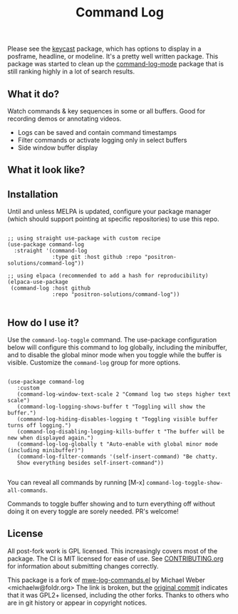 #+TITLE: Command Log

#+HTML: <a href="https://melpa.org/#/command-log"><img src="https://melpa.org/packages/command-log-badge.svg" alt="melpa package"></a> <a href="https://stable.melpa.org/#/command-log"><img src="https://stable.melpa.org/packages/command-log-badge.svg" alt="melpa stable package"></a>
#+HTML: <a href="https://github.com/positron-solutions/command-log/actions/?workflow=CI"><img src="https://github.com/positron-solutions/command-log/actions/workflows/ci.yml/badge.svg" alt="CI workflow status"></a>
#+HTML: <a href="https://github.com/positron-solutions/command-log/actions/?workflow=Developer+Certificate+of+Origin"><img src="https://github.com/positron-solutions/command-log/actions/workflows/dco.yml/badge.svg" alt="DCO Check"></a>

Please see the [[https://github.com/tarsius/keycast/tree/master][keycast]] package, which has options to display in a posframe,
headline, or modeline.  It's a pretty well written package.  This package was
started to clean up the [[https://github.com/lewang/command-log-mode][command-log-mode]] package that is still ranking highly in
a lot of search results.

** What it do?

   Watch commands & key sequences in some or all buffers.  Good for recording
   demos or annotating videos.

   - Logs can be saved and contain command timestamps
   - Filter commands or activate logging only in select buffers
   - Side window buffer display

** What it look like?

   [[https://github.com/positron-solutions/command-log/raw/master/screenshot1.png]]

** Installation

   Until and unless MELPA is updated, configure your package manager (which
   should support pointing at specific repositories) to use this repo.

  #+begin_src elisp

    ;; using straight use-package with custom recipe
    (use-package command-log
      :straight '(command-log
                  :type git :host github :repo "positron-solutions/command-log"))

    ;; using elpaca (recommended to add a hash for reproducibility)
    (elpaca-use-package
     (command-log :host github
                  :repo "positron-solutions/command-log"))

  #+end_src

** How do I use it?

   Use the ~command-log-toggle~ command.  The use-package configuration below will
   configure this command to log globally, including the minibuffer, and to
   disable the global minor mode when you toggle while the buffer is visible.
   Customize the =command-log= group for more options.

   #+begin_src elisp

     (use-package command-log
        :custom
        (command-log-window-text-scale 2 "Command log two steps higher text scale")
        (command-log-logging-shows-buffer t "Toggling will show the buffer.")
        (command-log-hiding-disables-logging t "Toggling visible buffer turns off logging.")
        (command-log-disabling-logging-kills-buffer t "The buffer will be new when displayed again.")
        (command-log-log-globally t "Auto-enable with global minor mode (including minibuffer)")
        (command-log-filter-commands '(self-insert-command) "Be chatty.
        Show everything besides self-insert-command"))

   #+end_src

   You can reveal all commands by running [M-x]
   =command-log-toggle-show-all-commands=.

   Commands to toggle buffer showing and to turn everything off without doing it
   on every toggle are sorely needed.  PR's welcome!

** License

   All post-fork work is GPL licensed.  This increasingly covers most of the
   package.  The CI is MIT licensed for ease of use.  See [[./CONTRIBUTING.org][CONTRIBUTING.org]] for
   information about submitting changes correctly.

   This package is a fork of [[http://www.foldr.org/~michaelw/emacs/mwe-log-commands.el][mwe-log-commands.el]] by Michael Weber
   <michaelw@foldr.org> The link is broken, but the [[https://github.com/lewang/command-log-mode/commit/dbaae64724589007d8bd776e6bf38ca2cb88156b][original commit]] indicates
   that it was GPL2+ licensed, including the other forks.  Thanks to others who
   are in git history or appear in copyright notices.
